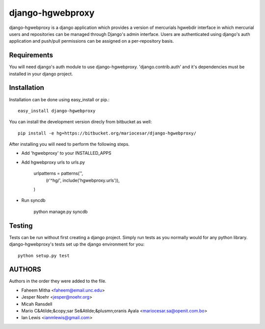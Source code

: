 django-hgwebproxy
==============================

django-hgwebproxy is a django application which provides a version of mercurials
hgwebdir interface in which mercurial users and repositories can be managed
through Django's admin interface. Users are authenticated using django's auth
application and push/pull permissions can be assigned on a per-repository basis.

Requirements
-----------------------------

You will need django's auth module to use django-hgwebproxy. 'django.contrib.auth'
and it's dependencies must be installed in your django project.

Installation
-----------------------------

Installation can be done using easy_install or pip.::

    easy_install django-hgwebproxy

You can install the development version direcly from bitbucket as well::

    pip install -e hg+https://bitbucket.org/mariocesar/django-hgwebproxy/

After installing you will need to perform the following steps.

* Add 'hgwebproxy' to your INSTALLED_APPS
* Add hgwebproxy urls to urls.py

    urlpatterns = patterns('',
        (r'^hg/', include('hgwebproxy.urls')),
    )

* Run syncdb
  
    python manage.py syncdb

Testing
-----------------------------

Tests can be run without first creating a django project. Simply run tests
as you normally would for any python library. django-hgwebproxy's tests
set up the django environment for you::

    python setup.py test

AUTHORS
-----------------------

Authors in the order they were added to the file.

* Faheem Mitha <faheem@email.unc.edu>
* Jesper Noehr <jesper@noehr.org>
* Micah Ransdell
* Mario C&Atilde;&copy;sar Se&Atilde;&plusmn;oranis Ayala <mariocesar.sa@openit.com.bo>
* Ian Lewis <ianmlewis@gmail.com>
